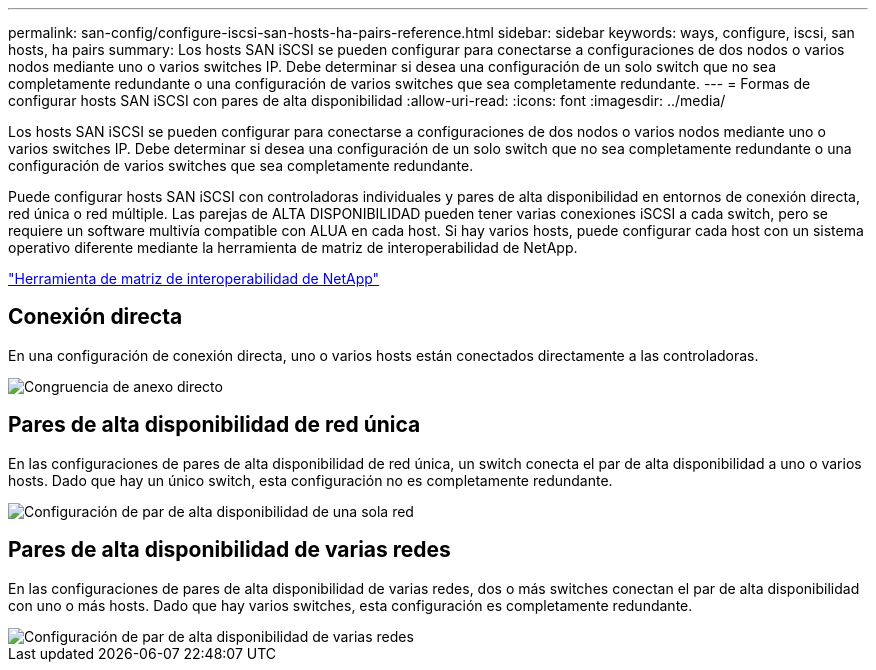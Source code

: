 ---
permalink: san-config/configure-iscsi-san-hosts-ha-pairs-reference.html 
sidebar: sidebar 
keywords: ways, configure, iscsi, san hosts, ha pairs 
summary: Los hosts SAN iSCSI se pueden configurar para conectarse a configuraciones de dos nodos o varios nodos mediante uno o varios switches IP. Debe determinar si desea una configuración de un solo switch que no sea completamente redundante o una configuración de varios switches que sea completamente redundante. 
---
= Formas de configurar hosts SAN iSCSI con pares de alta disponibilidad
:allow-uri-read: 
:icons: font
:imagesdir: ../media/


[role="lead"]
Los hosts SAN iSCSI se pueden configurar para conectarse a configuraciones de dos nodos o varios nodos mediante uno o varios switches IP. Debe determinar si desea una configuración de un solo switch que no sea completamente redundante o una configuración de varios switches que sea completamente redundante.

Puede configurar hosts SAN iSCSI con controladoras individuales y pares de alta disponibilidad en entornos de conexión directa, red única o red múltiple. Las parejas de ALTA DISPONIBILIDAD pueden tener varias conexiones iSCSI a cada switch, pero se requiere un software multivía compatible con ALUA en cada host. Si hay varios hosts, puede configurar cada host con un sistema operativo diferente mediante la herramienta de matriz de interoperabilidad de NetApp.

https://mysupport.netapp.com/matrix["Herramienta de matriz de interoperabilidad de NetApp"^]



== Conexión directa

En una configuración de conexión directa, uno o varios hosts están conectados directamente a las controladoras.

image::../media/dual-host-dual-controller.gif[Congruencia de anexo directo]



== Pares de alta disponibilidad de red única

En las configuraciones de pares de alta disponibilidad de red única, un switch conecta el par de alta disponibilidad a uno o varios hosts. Dado que hay un único switch, esta configuración no es completamente redundante.

image::../media/scrn-en-drw-iscsi-single.gif[Configuración de par de alta disponibilidad de una sola red]



== Pares de alta disponibilidad de varias redes

En las configuraciones de pares de alta disponibilidad de varias redes, dos o más switches conectan el par de alta disponibilidad con uno o más hosts. Dado que hay varios switches, esta configuración es completamente redundante.

image::../media/scrn-en-drw-iscsi-dual.gif[Configuración de par de alta disponibilidad de varias redes]
